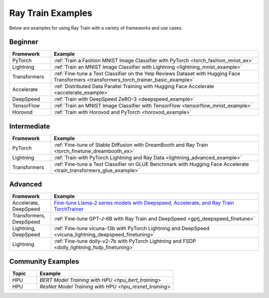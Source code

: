 .. _train-examples:

Ray Train Examples
==================

.. Organize example .rst files in the same manner as the
   .py files in ray/python/ray/train/examples.

Below are examples for using Ray Train with a variety of frameworks and use cases.

Beginner
--------

.. list-table::
  :widths: 1 5
  :header-rows: 1

  * - Framework
    - Example
  * - PyTorch
    - :ref:`Train a Fashion MNIST Image Classifier with PyTorch <torch_fashion_mnist_ex>`
  * - Lightning
    - :ref:`Train an MNIST Image Classifier with Lightning <lightning_mnist_example>`
  * - Transformers
    - :ref:`Fine-tune a Text Classifier on the Yelp Reviews Dataset with Hugging Face Transformers <transformers_torch_trainer_basic_example>`
  * - Accelerate
    - :ref:`Distributed Data Parallel Training with Hugging Face Accelerate <accelerate_example>`
  * - DeepSpeed
    - :ref:`Train with DeepSpeed ZeRO-3 <deepspeed_example>`
  * - TensorFlow
    - :ref:`Train an MNIST Image Classifier with TensorFlow <tensorflow_mnist_example>`
  * - Horovod
    - :ref:`Train with Horovod and PyTorch <horovod_example>`

Intermediate
------------

.. list-table::
  :widths: 1 5
  :header-rows: 1

  * - Framework
    - Example
  * - PyTorch
    - :ref:`Fine-tune of Stable Diffusion with DreamBooth and Ray Train <torch_finetune_dreambooth_ex>`
  * - Lightning
    - :ref:`Train with PyTorch Lightning and Ray Data <lightning_advanced_example>`
  * - Transformers
    - :ref:`Fine-tune a Text Classifier on GLUE Benchmark with Hugging Face Accelerate <train_transformers_glue_example>`


Advanced
--------

.. list-table::
  :widths: 1 5
  :header-rows: 1

  * - Framework
    - Example
  * - Accelerate, DeepSpeed
    - `Fine-tune Llama-2 series models with Deepspeed, Accelerate, and Ray Train TorchTrainer <https://github.com/ray-project/ray/tree/master/doc/source/templates/04_finetuning_llms_with_deepspeed>`_
  * - Transformers, DeepSpeed
    - :ref:`Fine-tune GPT-J-6B with Ray Train and DeepSpeed <gptj_deepspeed_finetune>`
  * - Lightning, DeepSpeed
    - :ref:`Fine-tune vicuna-13b with PyTorch Lightning and DeepSpeed <vicuna_lightning_deepspeed_finetuning>`
  * - Lightning
    - :ref:`Fine-tune dolly-v2-7b with PyTorch Lightning and FSDP <dolly_lightning_fsdp_finetuning>`


Community Examples
------------------

.. list-table::
  :widths: 1 5
  :header-rows: 1

  * - Topic
    - Example
  * - HPU
    - `BERT Model Training with HPU <hpu_bert_training>`
  * - HPU
    - `ResNet Model Training with HPU <hpu_resnet_training>`
